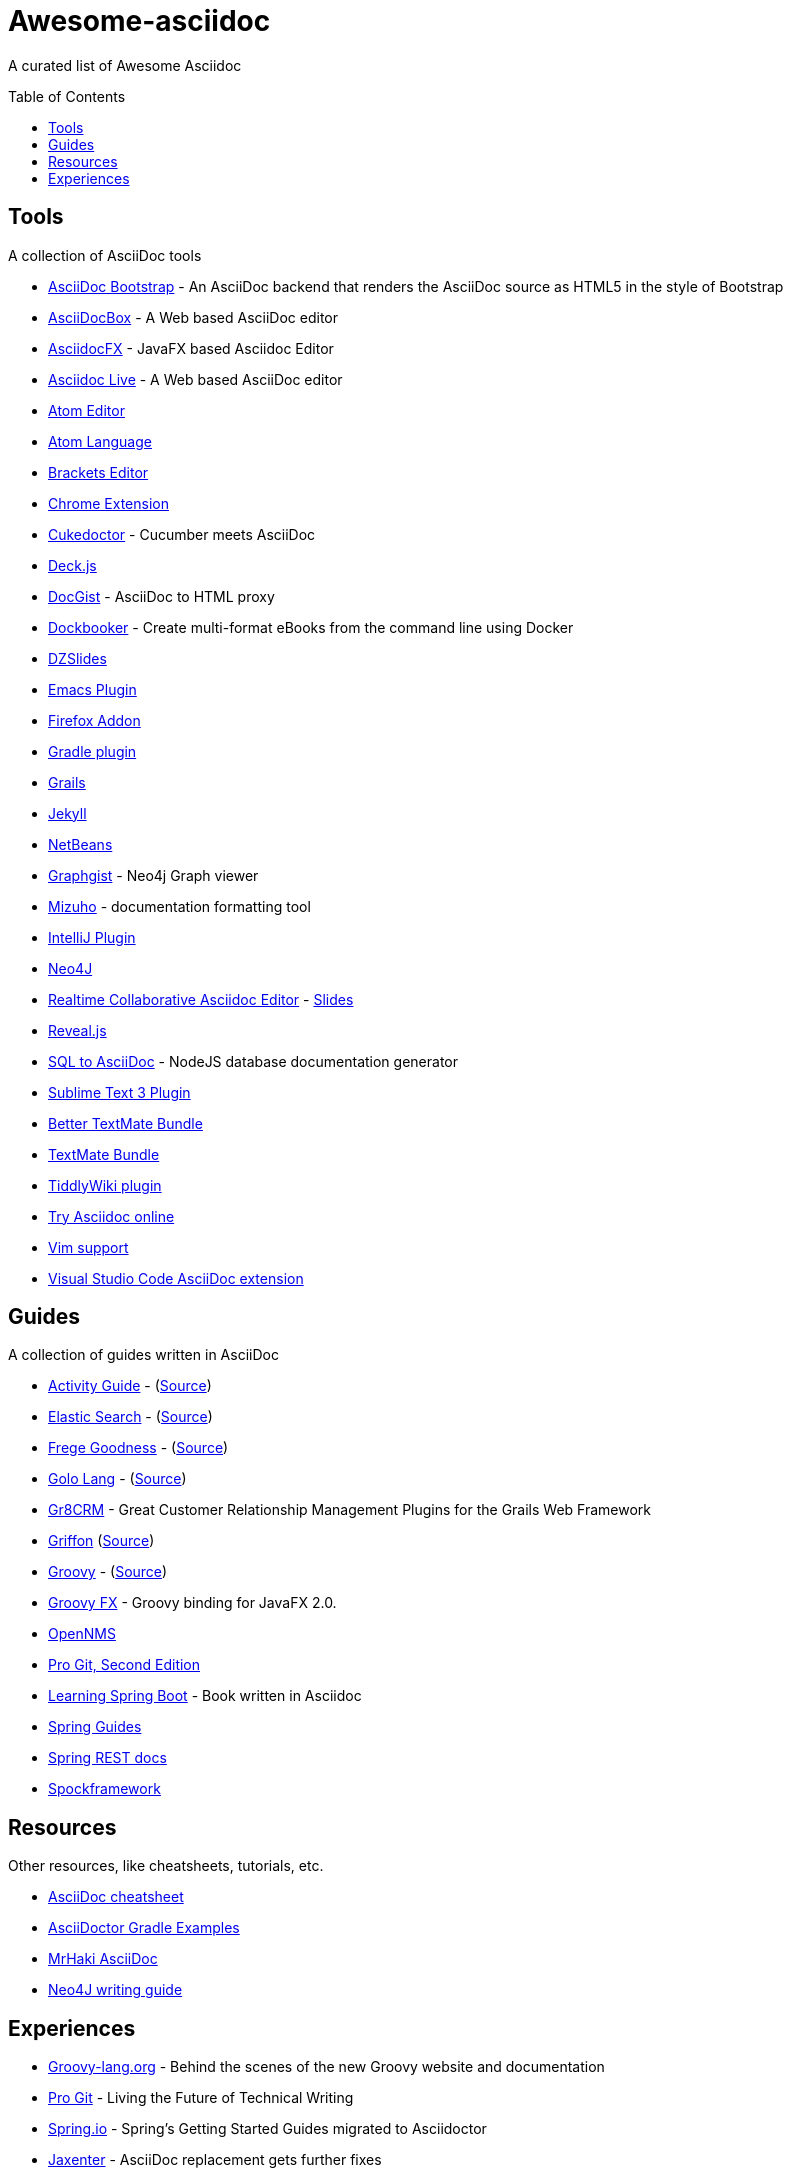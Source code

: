 = Awesome-asciidoc
:toc:
:toc-placement!:

A curated list of Awesome Asciidoc

toc::[]

== Tools

A collection of AsciiDoc tools

* https://github.com/llaville/asciidoc-bootstrap-backend[AsciiDoc Bootstrap] - An AsciiDoc backend that renders the AsciiDoc source as HTML5 in the style of Bootstrap
* http://espadrine.github.io/AsciiDocBox/[AsciiDocBox] - A Web based AsciiDoc editor
* https://github.com/rahmanusta/AsciidocFX[AsciidocFX] - JavaFX based Asciidoc Editor
* https://asciidoclive.com/[Asciidoc Live] - A Web based AsciiDoc editor
* https://github.com/asciidoctor/atom-asciidoc-preview[Atom Editor]
* https://github.com/asciidoctor/atom-language-asciidoc[Atom Language]
* https://github.com/asciidoctor/brackets-asciidoc-preview[Brackets Editor]
* https://github.com/asciidoctor/asciidoctor-chrome-extension[Chrome Extension]
* https://github.com/rmpestano/cukedoctor[Cukedoctor] - Cucumber meets AsciiDoc
* http://houqp.github.io/asciidoc-deckjs/[Deck.js]
* http://gist.asciidoctor.org/[DocGist] - AsciiDoc to HTML proxy
* https://github.com/l3nz/dockbooker[Dockbooker] - Create multi-format eBooks from the command line using Docker
* https://github.com/asciidoctor/asciidoctor-backends[DZSlides]
* http://www.emacswiki.org/AsciiDoc[Emacs Plugin]
* https://github.com/asciidoctor/asciidoctor-firefox-addon[Firefox Addon]
* https://github.com/asciidoctor/asciidoctor-gradle-plugin[Gradle plugin]
* https://github.com/kenliu/grails-asciidoc[Grails]
* https://github.com/asciidoctor/jekyll-asciidoc[Jekyll]
* https://github.com/GeertjanWielenga/AsciidoctorJ4NB[NetBeans]
* http://gist.neo4j.org/[Graphgist] - Neo4j Graph viewer
* https://github.com/FooBarWidget/mizuho[Mizuho] - documentation formatting tool
* https://plugins.jetbrains.com/plugin/7391[IntelliJ Plugin]
* https://github.com/neo4j-contrib/asciidoc-slides[Neo4J]
* http://wildfly-mgreau.rhcloud.com/ad-editor/[Realtime Collaborative Asciidoc Editor] - http://mgreau.com/slides/websocket-asciidoctor/DevNation2014/slides.html[Slides]
* https://github.com/asciidoctor/asciidoctor-reveal.js[Reveal.js]
* https://github.com/chevdor/sql2asciidoc[SQL to AsciiDoc] - NodeJS database documentation generator
* https://github.com/asciidoctor/sublimetext-asciidoc[Sublime Text 3 Plugin]
* https://github.com/mattneub/AsciiDoc-TextMate-2.tmbundle[Better TextMate Bundle]
* https://github.com/zuckschwerdt/asciidoc.tmbundle[TextMate Bundle]
* https://bimlas.gitlab.io/tw5-asciidoctor/[TiddlyWiki plugin]
* http://www.compileonline.com/try_asciidoc_online.php[Try Asciidoc online]
* http://www.methods.co.nz/asciidoc/chunked/ape.html[Vim support]
* https://marketplace.visualstudio.com/items?itemName=joaompinto.asciidoctor-vscode[Visual Studio Code AsciiDoc extension]


== Guides

A collection of guides written in AsciiDoc

* http://www.activiti.org/userguide/[Activity Guide] - (https://github.com/Activiti/Activiti/tree/master/userguide/src/en[Source])
* http://www.elasticsearch.org/guide/en/elasticsearch/guide/current/[Elastic Search] - (https://github.com/elasticsearch/elasticsearch-definitive-guide[Source])
* http://dierk.github.io/FregeGoodness/html/index.html[Frege Goodness] - (https://github.com/Dierk/FregeGoodness[Source])
* http://golo-lang.org/documentation/2.0.0/index.html[Golo Lang] - (https://github.com/golo-lang/golo-lang/tree/master/doc[Source])
* http://gr8crm.github.io/[Gr8CRM] - Great Customer Relationship Management Plugins for the Grails Web Framework
* http://new.griffon-framework.org/guide/latest/index.html[Griffon] (https://github.com/griffon/griffon/tree/development/docs/griffon-guide/src/docs/asciidoc[Source])
* http://groovy-lang.org/semantics.html[Groovy] - (https://github.com/groovy/groovy-core/tree/master/src/spec/doc[Source])
* http://groovyfx.org/docs/index.html[Groovy FX] - Groovy binding for JavaFX 2.0.
* https://github.com/OpenNMS/opennms/tree/develop/opennms-doc/guide-admin/src/asciidoc/text/poller[OpenNMS]
* https://github.com/progit/progit2[Pro Git, Second Edition]
* https://github.com/learning-spring-boot/learning-spring-boot-code[Learning Spring Boot] - Book written in Asciidoc
* http://spring.io/guides[Spring Guides]
* https://github.com/spring-projects/spring-restdocs[Spring REST docs]
* http://spockframework.github.io/spock/docs/1.0/[Spockframework]


== Resources

Other resources, like cheatsheets, tutorials, etc.

* http://powerman.name/doc/asciidoc[AsciiDoc cheatsheet]
* http://rwinch.github.io/asciidoctor-gradle-examples/[AsciiDoctor Gradle Examples]
* http://mrhaki.blogspot.nl/search/label/Asciidoc[MrHaki AsciiDoc]
* http://neo4j.com/docs/stable/community-docs.html[Neo4J writing guide]

== Experiences

* https://speakerdeck.com/glaforge/behind-the-scenes-of-the-new-groovy-website-and-documentation[Groovy-lang.org] - Behind the scenes of the new Groovy website and documentation
* https://medium.com/@chacon/living-the-future-of-technical-writing-2f368bd0a272[Pro Git] - Living the Future of Technical Writing
* http://spring.io/blog/2013/12/13/spring-s-getting-started-guides-migrated-to-asciidoctor[Spring.io] - Spring's Getting Started Guides migrated to Asciidoctor
* http://jaxenter.com/asciidoc-replacement-gets-further-fixes-2-106623.html[Jaxenter] - AsciiDoc replacement gets further fixes
* https://julien.danjou.info/blog/2014/making-of-the-hacker-guide-to-python[Hacker Guide to Python] - The Making of the Hacker Guide to Python 
